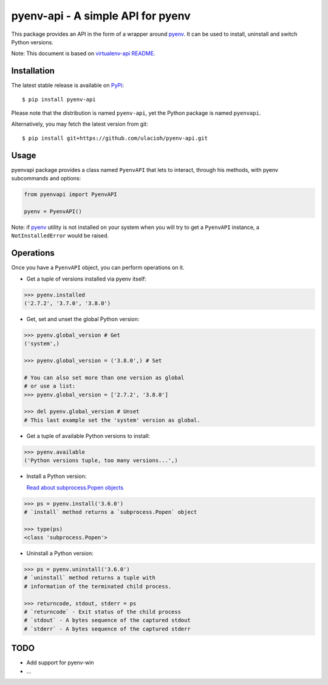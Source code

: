 pyenv-api - A simple API for pyenv
======================================

|Build Status|
|Latest Version|
|Support|
|MIT License|

This package provides an API in the form of a wrapper around `pyenv`_. It can be used to install, uninstall and switch Python versions.

Note: This document is based on `virtualenv-api README`_.

.. _pyenv: https://github.com/pyenv/pyenv
.. _virtualenv-api README: https://github.com/sjkingo/virtualenv-api/blob/master/README.rst
.. |Build Status| image:: https://api.travis-ci.org/ulacioh/pyenv-api.svg
   :target: https://travis-ci.org/github/ulacioh/pyenv-api
.. |Latest Version| image:: https://img.shields.io/pypi/v/pyenv-api
   :target: https://pypi.org/project/pyenv-api/
.. |Support| image:: https://img.shields.io/pypi/pyversions/pyenv-api
   :target: https://www.python.org/
.. |MIT License| image:: https://img.shields.io/github/license/ulacioh/pyenv-api
   :target: https://github.com/ulacioh/pyenv-api/blob/master/LICENSE


Installation
------------

The latest stable release is available on `PyPi`_:

::

    $ pip install pyenv-api

Please note that the distribution is named ``pyenv-api``, yet the Python
package is named ``pyenvapi``.

Alternatively, you may fetch the latest version from git:

::

    $ pip install git+https://github.com/ulacioh/pyenv-api.git

.. _PyPi: https://pypi.org/project/pyenv-api/

Usage
-----

pyenvapi package provides a class named ``PyenvAPI`` that lets to interact, through his methods, with pyenv subcommands and options:

.. code:: python

    from pyenvapi import PyenvAPI
    
    pyenv = PyenvAPI()

Note: if `pyenv`_ utility is not installed on your system when you will try to get a ``PyenvAPI`` instance, a ``NotInstalledError`` would be raised.

.. _pyenv: https://github.com/pyenv/pyenv

Operations
----------

Once you have a ``PyenvAPI`` object, you can perform operations on it.

- Get a tuple of versions installed via pyenv itself:

.. code:: python

    >>> pyenv.installed
    ('2.7.2', '3.7.0', '3.8.0')

-  Get, set and unset the global Python version:

.. code:: python

    >>> pyenv.global_version # Get
    ('system',)
    
    >>> pyenv.global_version = ('3.8.0',) # Set
    
    # You can also set more than one version as global
    # or use a list:
    >>> pyenv.global_version = ['2.7.2', '3.8.0']
    
    >>> del pyenv.global_version # Unset
    # This last example set the 'system' version as global.

-  Get a tuple of available Python versions to install:

.. code:: python

    >>> pyenv.available
    ('Python versions tuple, too many versions...',)

-  Install a Python version:

   `Read about subprocess.Popen objects`_

   .. _Read about subprocess.Popen objects: https://docs.python.org/3/library/subprocess.html#popen-objects

.. code:: python

    >>> ps = pyenv.install('3.6.0')
    # `install` method returns a `subprocess.Popen` object
    
    >>> type(ps)
    <class 'subprocess.Popen'>

-  Uninstall a Python version:

.. code:: python

    >>> ps = pyenv.uninstall('3.6.0')
    # `uninstall` method returns a tuple with
    # information of the terminated child process.
    
    >>> returncode, stdout, stderr = ps
    # `returncode` - Exit status of the child process
    # `stdout` - A bytes sequence of the captured stdout
    # `stderr` - A bytes sequence of the captured stderr

TODO
------------
* Add support for pyenv-win
* ...
